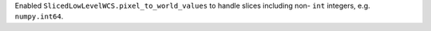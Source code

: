 Enabled ``SlicedLowLevelWCS.pixel_to_world_values`` to handle slices including non- ``int`` integers, e.g. ``numpy.int64``.
